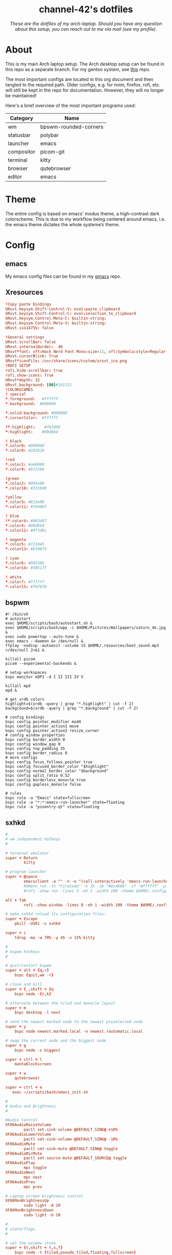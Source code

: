 #+AUTHOR: channel-42
#+STARTUP: overview 
#+OPTIONS: num:nil ^:{}

#+HTML:<div align=center><a href="https://github.com/channel-42/dotfiles"><img alt="cover image" width="100%"  src=".resources/main.png"></a>

* channel-42's dotfiles
[[https://github.com/channel-42/dotfile/tree/master][https://img.shields.io/badge/Branch-Laptop-green.svg]]
[[https://github.com/channel-42/dotfiles/tree/tower_branch][https://img.shields.io/badge/Branch-Tower-purple.svg]]
[[https://img.shields.io/badge/License-MIT-orange.svg]]
[[https://img.shields.io/badge/Distro-Arch-blue.svg]]

/These are the dotfiles of my arch-laptop. Should you have any question about this setup, you can reach out to me via mail (see my profile)./

#+HTML:</div>

* Table of Contents :TOC:noexport:
- [[#channel-42s-dotfiles][channel-42's dotfiles]]
- [[#about][About]]
- [[#theme][Theme]]
- [[#config][Config]]
  - [[#emacs][emacs]]
  - [[#xresources][Xresources]]
  - [[#bspwm][bspwm]]
  - [[#sxhkd][sxhkd]]
  - [[#polybar][polybar]]
  - [[#qutebrowser][qutebrowser]]
  - [[#zsh][zsh]]
  - [[#zathura][zathura]]
  - [[#dunst][dunst]]
  - [[#kitty][kitty]]

* About
This is my main Arch laptop setup. The Arch desktop setup can be found in this repo as a separate branch. For my gentoo system, see [[https://github.com/channel-42/gentoo][this]] repo.

The most important configs are located in this org document and then tangled to the required path. Older configs, e.g. for nvim, firefox, rofi, etc. will still be kept in the repo for documentation. However, they will no longer be maintained!

Here's a brief overview of the most important programs used:

#+HTML:<div align=center>

| Category   | Name                  |
|------------+-----------------------|
| wm         | bpswm-rounded-corners |
| statusbar  | polybar               |
| launcher   | emacs                 |
| compositor | picom-git             |
| terminal   | kitty                 |
| browser    | qutebrowser           |
| editor     | emacs                 |

#+HTML:</div>

* Theme
The entire config is based on emacs' modus theme, a high-contrast dark colorscheme. This is due to my workflow being centered around emacs, i.e. the emacs theme dictates the whole systeme’s theme.

* Config
** emacs
My emacs config files can be found in my [[https://github.com/channel-42/gmacs][gmacs]] repo.
** Xresources
#+begin_src conf :tangle ~/.Xresources
!Copy paste bindings
URxvt.keysym.Shift-Control-V: eval:paste_clipboard
URxvt.keysym.Shift-Control-C: eval:selection_to_clipboard
URxvt.keysym.Control-Meta-C: builtin-string: 
URxvt.keysym.Control-Meta-V: builtin-string: 
URxvt.iso14755: false

!General settings
URxvt.scrollBar: false
URxvt.internalBorder:  40
URxvt*font: xft:Hack Nerd Font Mono:size=11, xft:Symbola:style=Regular:size=14,xft:M+ 1c
URxvt.cursorBlink: True
URxvt*iconFile: /usr/share/icons/custom/urxvt_ico.png
!ROFI SETUP
rofi.hide-scrollbar: true
rofi.show-icons: True
URxvt*depth: 32
URxvt.background: [80]#1d1f21
!COLORSCHMES
! special
*.foreground:   #ffffff
*.background:  #000000

*.solid-background: #000000
*.cursorColor:  #ffffff

!*.highlight:    #fb3d66
*.highlight:    #00d8b4

! black
*.color0: #000000
*.color8: #282828

!red
*.color1: #a60000
*.color9: #972500

!green
*.color2: #005e00
*.color10: #315b00

!yellow
*.color3: #813e00
*.color11: #70480f

! blue
!*.color4: #003497
*.color4: #00d8b4
*.color12: #0f3d8c

! magenta
*.color5: #721045
*.color13: #8f0075

! cyan
*.color6: #00538b
*.color14: #30517f

! white
*.color7: #ffffff
*.color15: #f0f0f0
#+end_src
** bspwm
#+begin_src shell :tangle ~/.config/bspwm/bspwmrc
#! /bin/sh
# autostart
exec $HOME/scripts/bash/autostart.sh &
exec $HOME/scripts/bash/wpp -c $HOME/Pictures/Wallpapers/saturn_4k.jpg &
exec sudo powertop --auto-tune &
exec emacs --daemon &> /dev/null &
ffplay -nodisp -autoexit -volume 15 $HOME/.resources/boot_sound.mp3 >/dev/null 2>&1 &

killall picom 
picom --experimental-backends &

# setup workspaces
bspc monitor eDP1 -d I II III IV V

killall mpd
mpd &

# get xrdb colors
highlight=$(xrdb -query | grep "*.highlight" | cut -f 2)
background=$(xrdb -query | grep "*.background" | cut -f 2)

# config bindings
bspc config pointer_modifier mod4
bspc config pointer_action1 move
bspc config pointer_action2 resize_corner 
# config window properties
bspc config border_width 0
bspc config window_gap 0
bspc config top_padding 35
bspc config border_radius 0
# more configs
bspc config focus_follows_pointer true
bspc config focused_border_color "$highlight"
bspc config normal_border_color "$background"
bspc config split_ratio 0.52
bspc config borderless_monocle true
bspc config gapless_monocle false

# rules
bspc rule -a "Emacs" state=fullscreen
bspc rule -a "*:*:emacs-run-launcher" state=floating
bspc rule -a "pinentry-qt" state=floating
#+end_src

** sxhkd
#+begin_src conf :tangle ~/.config/sxhkd/sxhkdrc
#
# wm independent hotkeys
#

# terminal emulator
super + Return
        kitty	

# program launcher
super + @space
        emacsclient -a "" -n -e "(call-interactively 'emacs-run-launcher)" &> /dev/null
        #dmenu_run -fn "FiraCode" -h 35 -sb "#8c4688" -sf "#ffffff" -p "run:"
	    #rofi -show run -lines 3 -eh 2 -width 100 -theme $HOME/.config/rofi/materia.rasi 

alt + Tab
        rofi -show window -lines 8 -eh 1 -width 100 -theme $HOME/.config/rofi/materia_wd.rasi 

# make sxhkd reload its configuration files:
super + Escape
	pkill -USR1 -x sxhkd

super + i
    tdrop -ma -w 70% -y 45 -x 15% kitty 

#
# bspwm hotkeys
#

# quit/restart bspwm
super + alt + {q,r}
	bspc {quit,wm -r}

# close and kill
super + {_,shift + }q
	bspc node -{c,k}

# alternate between the tiled and monocle layout
super + m
	bspc desktop -l next

# send the newest marked node to the newest preselected node
super + y
	bspc node newest.marked.local -n newest.!automatic.local

# swap the current node and the biggest node
super + g
	bspc node -s biggest

super + ctrl + l
    mantablockscreen

super + w
    qutebrowser 

super + ctrl + e
   exec ~/scripts/bash/emacs_init.sh 

#
# Audio and Brightness
#

#Audio Control
XF86AudioRaiseVolume
        pactl set-sink-volume @DEFAULT_SINK@ +10%
XF86AudioLowerVolume 
        pactl set-sink-volume @DEFAULT_SINK@ -10%
XF86AudioMute
        pactl set-sink-mute @DEFAULT_SINK@ toggle
XF86AudioMicMute
        pactl set-source-mute @DEFAULT_SOURCE@ toggle
XF86AudioPlay
        mpc toggle
XF86AudioNext
        mpc next
XF86AudioPrev
        mpc prev

# Laptop screen brightness control
XF86MonBrightnessUp 
        sudo light -A 10
XF86MonBrightnessDown 
        sudo light -U 10

#
# state/flags
#

# set the window state
super + {t,shift + t,s,f}
	bspc node -t {tiled,pseudo_tiled,floating,fullscreen}

# set the node flags
super + ctrl + {m,x,y,z}
	bspc node -g {marked,locked,sticky,private}

#
# focus/swap
#

# focus the node in the given direction
super + {_,shift + }{h,j,k,l}
	bspc node -{f,s} {west,south,north,east}

super + {_,shift + }{Left,Down,Up,Right}
	bspc node -{f,s} {west,south,north,east}

#rotate windown 90° around parent window
super + v
        bspc node @parent -R 90

# focus the node for the given path jump
super + {p,b,comma,period}
	bspc node -f @{parent,brother,first,second}

# focus the next/previous node in the current desktop
super + {_,shift + }c
	bspc node -f {next,prev}.local

# focus the next/previous desktop in the current monitor
super + bracket{left,right}
	bspc desktop -f {prev,next}.local

# focus the last node/desktop
super + {grave,Tab}
	bspc {node,desktop} -f last

# focus the older or newer node in the focus history
super + {o,i}
	bspc wm -h off; \
	bspc node {older,newer} -f; \
	bspc wm -h on

# focus or send to the given desktop
super + {_,shift + }{1-9,0}
	bspc {desktop -f,node -d} '^{1-9,10}'

#
# preselect
#

# preselect the direction
super + ctrl + {h,j,k,l}
	bspc node -p {west,south,north,east}

# preselect the ratio
super + ctrl + {1-9}
	bspc node -o 0.{1-9}

# cancel the preselection for the focused node
super + ctrl + space
	bspc node -p cancel

# cancel the preselection for the focused desktop
super + ctrl + shift + space
	bspc query -N -d | xargs -I id -n 1 bspc node id -p cancel

#
# move/resize
#

# expand a window by moving one of its side outward
super + alt + {h,j,k,l}
	bspc node -z {left -40 0,bottom 0 40,top 0 -40,right 40 0}

# contract a window by moving one of its side inward
super + alt + shift + {h,j,k,l}
	bspc node -z {right -40 0,top 0 40,bottom 0 -40,left 40 0}

# expand a window by moving one of its side outward
super + alt + {Left,Up,Down,Right}
	bspc node -z {left -40 0,bottom 0 40,top 0 -40,right 40 0}

# contract a window by moving one of its side inward
super + alt + shift + {Left,Up,Down,Right}
	bspc node -z {right -40 0,top 0 40,bottom 0 -40,left 40 0}
# move a floating window
super + ctrl + {Left,Down,Up,Right}
	bspc node -v {-20 0,0 20,0 -20,20 0}
#+end_src

** polybar
#+begin_src conf :tangle ~/.config/polybar/config
[colors]
;background = ${xrdb:color0:#222}
background = ${xrdb:background}
background-alt = ${xrdb:highlight}
;foreground = ${xrdb:color7:#222}
foreground = #dfdfdf
foreground-alt = #555
primary = #ffb52a
secondary = #00538b 
alert = #bd2c40

[bar/wm]
monitor = ${env:MONITOR:eDP1}
width = 100%:-20
height = 35
fixed-center = true
override-redirect = true
wm-restack = bspwm
background = ${colors.background}
foreground = ${colors.foreground}

radius = 0

line-size = 0
line-color = #f00

border-color = #00000000

offset-x = 0%:10
offset-y = 5

padding-left = 5
padding-right = 5

module-margin-left = 2
module-margin-right = 3

font-0 = Noto Sans:pixelsize=14;2
font-1 = unifont:fontformat=truetype:size=8:antialias=false;1
font-2 = FiraCode Nerd Font:pixelsize=14;1
font-3 = FontAwesome5Free:style=Solid:pixelsize=15:antialias=true;3
font-4 = FontAwesome:pixelsize=10

modules-left =  battery separator wlan separator backlight separator xwindow 
modules-center= bspwm
modules-right= pulseaudio separator cpu separator date

cursor-click = pointer
cursor-scroll = ns-resize

[module/xwindow]
type = internal/xwindow
; Available tags:
;   <label> (default)
format = <label>
format-foreground = ${colors.background-alt}
format-padding = 4

; Available tokens:
;   %title%
; Default: %title%
label = %title%
label-maxlen = 20

; Used instead of label when there is no window title
; Available tokens:

[module/cpu]
type = internal/cpu
label = "  "

bar-load-width = 5
bar-load-indicator = |
bar-load-indicator-foreground = #fff
bar-load-indicator-font = 1
bar-load-fill = ─
bar-load-fill-font = 3
bar-load-fill-foreground = ${colors.background-alt}
bar-load-empty = ─
bar-load-empty-font = 3
bar-load-empty-foreground = ${colors.foreground-alt}

format = <label>  <bar-load>
; Seconds to sleep between updates
; Default: 1
interval = 5

[module/pulseaudio]
type = internal/pulseaudio
label-volume = "墳 "
label-muted = " "
label-muted-foreground = #fff 
click-right = pavucontrol
format-volume = "<label-volume>   <bar-volume>"
; Use PA_VOLUME_UI_MAX (~153%) if true, or PA_VOLUME_NORM (100%) if false
; Default: true
use-ui-max = true
enable-scroll = true

bar-volume-width = 5
bar-volume-indicator = |
bar-volume-indicator-foreground = #fff
bar-volume-indicator-font = 0
bar-volume-fill = ─
bar-volume-fill-font = 3
bar-volume-fill-foreground = ${colors.background-alt}
bar-volume-empty = ─
bar-volume-empty-font = 3
bar-volume-empty-foreground = ${colors.foreground-alt}
; Interval for volume increase/decrease (in percent points)
; Default: 5
interval = 5

[module/backlight]
type = internal/backlight
label= "    "
card = intel_backlight
format = "<label>  <bar>"

;bar-width = 10
;bar-indicator = |
;bar-fill = ─
;bar-empty = ─
enable-scroll = true

bar-width = 5
bar-indicator = |
bar-indicator-foreground = #fff
bar-indicator-font = 0
bar-fill = ─
bar-fill-font = 2
bar-fill-foreground = ${colors.background-alt}
bar-empty = ─
bar-empty-font = 2
bar-empty-foreground = ${colors.foreground-alt}


[module/separator]
type = custom/text
content = "|"
content-foreground = ${colors.background-alt}

[module/blocks]
type = custom/text
content = "%{F#D00070}██%{F-}%{F#8C4799}█%{F-}%{F#0032A0}██%{F-}"
content-foreground = ${colors.background-alt}



[module/bspwm]
type = internal/bspwm

label-focused = %name%
label-focused-foreground= ${colors.secondary}
label-focused-underline= ${colors.primary}
label-focused-padding = 3

label-occupied = %name%
label-occupied-padding = 3

label-urgent = %name%!
label-urgent-background = ${colors.alert}
label-urgent-padding = 3

label-empty = %name%
label-empty-foreground = ${colors.foreground-alt}
label-empty-padding = 3

; Separator in between workspaces
label-separator = |
label-separator-foreground= ${colors.background-alt}



[module/mpd]
type = internal/mpd
format-online = "<label-song>          <icon-prev>     <icon-stop>     <toggle>    <icon-next>"

icon-prev = 
icon-stop = 
icon-play = 
icon-pause = 
icon-next = 

label-song-maxlen = 50
label-song-ellipsis = true

[module/wlan]
type = internal/network
interface = wlp59s0
interval = 3.0

format-connected = <label-connected>
label-connected = "  "    
; %upspeed:9%"

format-disconnected = "no internet"

[module/date]
type = internal/date
interval = 5

date = "%{F#00538b}%a%{F-}"
date-alt = "%{F#00538b}%d.%m.%Y%{F-}"

time = %H:%M
time-alt = 

label = %date%  %time%


[module/battery]
type = internal/battery
battery = BAT0
adapter = ADP1
full-at = 98

format-charging = <animation-charging>  
format-discharging = <ramp-capacity>   
label-full = ﴞ

ramp-capacity-0 = "  "
ramp-capacity-0-foreground = #fb3d66
ramp-capacity-1 = "  "
ramp-capacity-2 = "  "
ramp-capacity-3 = "  "
ramp-capacity-4 = "  "
ramp-capacity-foreground = ${colors.foreground}

animation-charging-0 = "  "
animation-charging-1 = "  "
animation-charging-2 = "  "
animation-charging-foreground = #bf946b
animation-charging-framerate = 750


[settings]
screenchange-reload = true
;compositing-background = xor
;compositing-background = screen
;compositing-foreground = source
;compositing-border = over
;pseudo-transparency = false

[global/wm]
margin-top = 0 
margin-bottom = 0 

; vim:ft=dosini
#+end_src

** qutebrowser
#+begin_src python :tangle ~/.config/qutebrowser/config.py
# CHANNEL-42's QUTEBROWSER CONFIGS
# Documentation:
#   qute://help/configuring.html
#   qute://help/settings.html

# remove lsp warnings and errors {{{
from qutebrowser.api import interceptor
from qutebrowser.config.configfiles import ConfigAPI
from qutebrowser.config.config import ConfigContainer
config: ConfigAPI = config
c: ConfigContainer = c
# }}}

# ==== colorscheme ====== {{{

c.content.user_stylesheets = ['~/.config/qutebrowser/css/'
                              'modus-all-sites.css']

base00 = "#000000"
base08 = "#282828"
base01 = "#a60000"
base09 = "#972500"
base02 = "#005e00"
base0A = "#315b00"
base03 = "#813e00"
base0B = "#70480f"
base04 = "#003497"
base0C = "#0f3d8c"
base05 = "#721045"
base0D = "#8f0075"
base06 = "#00538b"
base0E = "#30517f"
base07 = "#ffffff"
base0F = "#f0f0f0"

highlight = "#00d8b4"
bgalt = "#282828"

# Text color of the completion widget. May be a single color to use for
# all columns or a list of three colors, one for each column.
c.colors.completion.fg = base06

# Background color of the completion widget for odd rows.
c.colors.completion.odd.bg = base00

# Background color of the completion widget for even rows.
c.colors.completion.even.bg = base00

# Foreground color of completion widget category headers.
c.colors.completion.category.fg = highlight

# Background color of the completion widget category headers.
c.colors.completion.category.bg = bgalt 

# Top border color of the completion widget category headers.
c.colors.completion.category.border.top = base00

# Bottom border color of the completion widget category headers.
c.colors.completion.category.border.bottom = base00

# Foreground color of the selected completion item.
c.colors.completion.item.selected.fg = highlight

# Background color of the selected completion item.
c.colors.completion.item.selected.bg = bgalt

# Top border color of the selected completion item.
c.colors.completion.item.selected.border.top = bgalt 

# Bottom border color of the selected completion item.
c.colors.completion.item.selected.border.bottom = bgalt

# Foreground color of the matched text in the selected completion item.
c.colors.completion.item.selected.match.fg = base02

# Foreground color of the matched text in the completion.
c.colors.completion.match.fg = base02

# Color of the scrollbar handle in the completion view.
c.colors.completion.scrollbar.fg = base05

# Color of the scrollbar in the completion view.
c.colors.completion.scrollbar.bg = base00

# Background color of disabled items in the context menu.
c.colors.contextmenu.disabled.bg = base01

# Foreground color of disabled items in the context menu.
c.colors.contextmenu.disabled.fg = base04

# Background color of the context menu. If set to null, the Qt default is used.
c.colors.contextmenu.menu.bg = base00

# Foreground color of the context menu. If set to null, the Qt default is used.
c.colors.contextmenu.menu.fg = base05

# Background color of the
# context menu’s selected item.
c.colors.contextmenu.selected.bg = base01

# Foreground color of the context menu’s selected item.
c.colors.contextmenu.selected.fg = base05

# Background color for the download bar.
c.colors.downloads.bar.bg = base00

# Color gradient start for download text.
c.colors.downloads.start.fg = base00

# Color gradient start for download backgrounds.
c.colors.downloads.start.bg = base0D

# Color gradient end for download text.
c.colors.downloads.stop.fg = base00

# Color gradient stop for download backgrounds.
c.colors.downloads.stop.bg = base0C

# Foreground color for downloads with errors.
c.colors.downloads.error.fg = base08

# Font color for hints.
c.colors.hints.fg = base00

# Background color for hints. Note that you can use a `rgba(...)` value
# for transparency.
c.colors.hints.bg = base0A

# Font color for the matched part of hints.
c.colors.hints.match.fg = base02

# Text color for the keyhint widget.
c.colors.keyhint.fg = base05

# Highlight color for keys to complete the current keychain.
c.colors.keyhint.suffix.fg = base05

# Background color of the keyhint widget.
c.colors.keyhint.bg = base00

# Foreground color of an error message.
c.colors.messages.error.fg = base00

# Background color of an error message.
c.colors.messages.error.bg = base08

# Border color of an error message.
c.colors.messages.error.border = base08

# Foreground color of a warning message.
c.colors.messages.warning.fg = base00

# Background color of a warning message.
c.colors.messages.warning.bg = base0E

# Border color of a warning message.
c.colors.messages.warning.border = base0E

# Foreground color of an info message.
c.colors.messages.info.fg = base05

# Background color of an info message.
c.colors.messages.info.bg = base00

# Border color of an info message.
c.colors.messages.info.border = base00

# Foreground color for prompts.
c.colors.prompts.fg = base05

# Border used around UI elements in prompts.
c.colors.prompts.border = base00

# Background color for prompts.
c.colors.prompts.bg = base00

# Background color for the selected item in filename prompts.
c.colors.prompts.selected.bg = base01

# Foreground color of the statusbar.
c.colors.statusbar.normal.fg = base0A

# Background color of the statusbar.
c.colors.statusbar.normal.bg = base00

# Foreground color of the statusbar in insert mode.
c.colors.statusbar.insert.fg = base0C

# Background color of the statusbar in insert mode.
c.colors.statusbar.insert.bg = bgalt

# Foreground color of the statusbar in passthrough mode.
c.colors.statusbar.passthrough.fg = base0A

# Background color of the statusbar in passthrough mode.
c.colors.statusbar.passthrough.bg = base00

# Foreground color of the statusbar in private browsing mode.
c.colors.statusbar.private.fg = base0E

# Background color of the statusbar in private browsing mode.
c.colors.statusbar.private.bg = base00

# Foreground color of the statusbar in command mode.
c.colors.statusbar.command.fg = highlight

# Background color of the statusbar in command mode.
c.colors.statusbar.command.bg = base00

# Foreground color of the statusbar in private browsing + command mode.
c.colors.statusbar.command.private.fg = base0E

# Background color of the statusbar in private browsing + command mode.
c.colors.statusbar.command.private.bg = bgalt 

# Foreground color of the statusbar in caret mode.
c.colors.statusbar.caret.fg = base0D

# Background color of the statusbar in caret mode.
c.colors.statusbar.caret.bg = base00

# Foreground color of the statusbar in caret mode with a selection.
c.colors.statusbar.caret.selection.fg = base0D

# Background color of the statusbar in caret mode with a selection.
c.colors.statusbar.caret.selection.bg = base00

# Background color of the progress bar.
c.colors.statusbar.progress.bg = base0D

# Default foreground color of the URL in the statusbar.
c.colors.statusbar.url.fg = highlight

# Foreground color of the URL in the statusbar on error.
c.colors.statusbar.url.error.fg = base08

# Foreground color of the URL in the statusbar for hovered links.
c.colors.statusbar.url.hover.fg = base02

# Foreground color of the URL in the statusbar on successful load
# (http).
c.colors.statusbar.url.success.http.fg = highlight

# Foreground color of the URL in the statusbar on successful load
# (https).
c.colors.statusbar.url.success.https.fg = highlight

# Foreground color of the URL in the statusbar when there's a warning.
c.colors.statusbar.url.warn.fg = base0E

# Background color of the tab bar.
c.colors.tabs.bar.bg = base00

# Color gradient start for the tab indicator.
c.colors.tabs.indicator.start = base01

# Color gradient end for the tab indicator.
c.colors.tabs.indicator.stop = base09

# Color for the tab indicator on errors.
c.colors.tabs.indicator.error = base03

# Foreground color of unselected odd tabs.
c.colors.tabs.odd.fg = base05

# Background color of unselected odd tabs.
c.colors.tabs.odd.bg = base00

# Foreground color of unselected even tabs.
c.colors.tabs.even.fg = base05

# Background color of unselected even tabs.
c.colors.tabs.even.bg = base00

# Background color of pinned unselected even tabs.
c.colors.tabs.pinned.even.bg = base0B

# Foreground color of pinned unselected even tabs.
c.colors.tabs.pinned.even.fg = base00

# Background color of pinned unselected odd tabs.
c.colors.tabs.pinned.odd.bg = base0B

# Foreground color of pinned unselected odd tabs.
c.colors.tabs.pinned.odd.fg = base00

# Background color of pinned selected even tabs.
c.colors.tabs.pinned.selected.even.bg = base02

# Foreground color of pinned selected even tabs.
c.colors.tabs.pinned.selected.even.fg = base00

# Background color of pinned selected odd tabs.
c.colors.tabs.pinned.selected.odd.bg = base02

# Foreground color of pinned selected odd tabs.
c.colors.tabs.pinned.selected.odd.fg = base00

# Foreground color of selected odd tabs.
c.colors.tabs.selected.odd.fg = base00

# Background color of selected odd tabs.
c.colors.tabs.selected.odd.bg = highlight 

# Foreground color of selected even tabs.
c.colors.tabs.selected.even.fg = base00

# Background color of selected even tabs.
c.colors.tabs.selected.even.bg = highlight 

# Background color for webpages if unset (or empty to use the theme's
# color).
c.colors.webpage.bg = base00
# }}}

# ==== general ====== {{{
config.load_autoconfig(False)
c.downloads.location.directory = '~/Downloads'
c.url.searchengines = {'DEFAULT': 'https://www.google.com/search?q={}',
                       'am': 'https://www.amazon.com/s?k={}',
                       'gw': 'https://wiki.gentoo.org/?search={}',
                       'aw': 'https://wiki.archlinux.org/?search={}',
                       'goog': 'https://www.google.com/search?q={}',
                       're': 'https://www.reddit.com/r/{}',
                       'wiki': 'https://en.wikipedia.org/wiki/{}',
                       'yt': 'https://www.youtube.com/results?search_query={}',
                       'odd': 'https://odysee.com/$/search?q={}'}

c.scrolling.smooth = True
c.tabs.padding = {'bottom': 5, 'left': 5, 'right': 5, 'top': 5}
c.url.start_pages = ["~/.config/startpage/index.html"]
c.url.default_page = "~/.config/startpage/index.html"

# }}}

# ==== yt add-blocking ====== {{{
# taken from Gavin Freeborn
# https://odysee.com/@GavinFreeborn:d/why-i-use-qutebrowser-and-how-i:3


def ytfilter(info: interceptor.Request):
    url = info.request_url
    if(url.host() == "www.youtube.com"
       and url.path() == "/get_video_info"
       and "&adformat" in url.query()
       ):
        info.block()


interceptor.register(ytfilter)
# }}}

# ==== fonts ====== {{{
c.fonts.default_family = '"FiraCode Nerd Font"'
c.fonts.default_size = '13pt'
c.fonts.completion.entry = '13pt "FiraCode Nerd Font"'
c.fonts.debug_console = '13pt "FiraCode Nerd Font"'
c.fonts.prompts = 'default_size sans-serif'
c.fonts.statusbar = '13pt "FiraCode Nerd Font"'
# }}}

# ==== bindings ====== {{{
config.bind(
    ',md', 'config-cycle content.user_stylesheets '
    '~/.config/qutebrowser/css/modus-all-sites.css ""')
config.bind(
    ',ap', 'config-cycle content.user_stylesheets '
    '~/.config/qutebrowser/css/apprentice-all-sites.css ""')
config.bind(
    ',sl', 'config-cycle content.user_stylesheets '
    '~/.config/qutebrowser/css/solarized-light-all-sites.css ""')
config.bind(
    ',sd', 'config-cycle content.user_stylesheets '
    '~/.config/qutebrowser/css/solarized-dark-all-sites.css ""')
config.bind('xb', 'config-cycle statusbar.show never always')
config.bind('xt', 'config-cycle tabs.show never always ')
config.bind('xx', 'config-cycle statusbar.show never always;; config-cycle tabs.show never always ')
config.bind('j', 'run-with-count 3 scroll down')
config.bind('k', 'run-with-count 3 scroll up')
# }}}

# ==== useragent, js, images ====== {{{

# Type: String
# Valid values:
#   - all
#   - no-3rdparty
#   - no-unknown-3rdparty
#   - never

config.set('content.cookies.accept', 'no-3rdparty', 'chrome-devtools://*')
config.set('content.cookies.accept', 'no-3rdparty', 'devtools://*')

# Type: FormatString
config.set('content.headers.user_agent',
           'Mozilla/5.0 ({os_info}) AppleWebKit/{webkit_version} (KHTML, like Gecko) {upstream_browser_key}/{upstream_browser_version} Safari/{webkit_version}', 'https://web.whatsapp.com/')
config.set('content.headers.user_agent',
           'Mozilla/5.0 ({os_info}) AppleWebKit/{webkit_version} (KHTML, like Gecko) {upstream_browser_key}/{upstream_browser_version} Safari/{webkit_version} Edg/{upstream_browser_version}', 'https://accounts.google.com/*')
config.set('content.headers.user_agent',
           'Mozilla/5.0 ({os_info}) AppleWebKit/537.36 (KHTML, like Gecko) Chrome/99 Safari/537.36', 'https://*.slack.com/*')

# Load images automatically in web pages.
# Type: Bool
config.set('content.images', True, 'chrome-devtools://*')

# Load images automatically in web pages.
# Type: Bool
config.set('content.images', True, 'devtools://*')

# Enable JavaScript.
# Type: Bool
config.set('content.javascript.enabled', True, 'chrome-devtools://*')

# Enable JavaScript.
# Type: Bool
config.set('content.javascript.enabled', True, 'devtools://*')

# Enable JavaScript.
# Type: Bool
config.set('content.javascript.enabled', True, 'chrome://*/*')

# Enable JavaScript.
# Type: Bool
config.set('content.javascript.enabled', True, 'qute://*/*')
# }}}

# vim:fileencoding=utf-8:ft=python:foldmethod=marker
#+end_src

** zsh
#+begin_src shell :tangle ~/.config/zsh/exports
# xdg stuff
export XDG_CONFIG_HOME=$HOME/.config/
export XDG_CACHE_HOME=$HOME/.cache/
export XDG_DATA_HOME=$HOME/.local/share

# clean up home dir
export GOPATH=$XDG_DATA_HOME/go
export CUDA_PATH=/opt/cuda
export NPM_CONFIG_USERCONFIG=$XDG_CONFIG_HOME/npm/npmrc
export GRIPHOME=$XDG_CONFIG_HOME/grip
export CARGO_HOME=$XDG_DATA_HOME/cargo
#export XAUTHORITY=$XDG_RUNTIME_DIR/Xauthority
export GTK2_RC_FILES=$XDG_CONFIG_HOME/gtk-2.0/gtkrc

# other
export PATH="$HOME/.local/bin:$PATH"
export EDITOR="nvim" 
export MANPAGER="nvim +Man!"

# vim: ft=sh
#+end_src

#+begin_src shell  :tangle ~/.config/zsh/.zshrc
#load oh-my-zsh
export ZSH=/usr/share/oh-my-zsh
source $HOME/.config/zsh/exports
autoload -U colors && colors
#is overwritten by oh-my-zsh
PROMPT="%B%n@%M [ %~ ] 
> "
#"%B%{%{$fg[yellow]%}%n%{$fg[green]%}@%{$fg[blue]%}%M %{$fg[red]%} [ %{$fg[magenta]%}%~ %{$fg[red]%}]%{$reset_color%}%b% 
#> "
ZSH_THEME="candy_mod"

# History in cache directory:
HISTSIZE=10000
SAVEHIST=10000
HISTFILE=~/.cache/zsh/history

#PLUGINS
plugins=(git zsh-autosuggestions)
ZSH_AUTOSUGGEST_HIGHLIGHT_STYLE="fg=14"
alias wpp="$HOME/scripts/bash/wpp"

# Basic auto/tab complete:
autoload -U compinit
zstyle ':completion:*' menu select
zmodload zsh/complist
compinit
_comp_options+=(globdots)		# Include hidden files.

# Use vim keys in tab complete menu:
bindkey -M menuselect 'h' vi-backward-char
bindkey -M menuselect 'k' vi-up-line-or-history
bindkey -M menuselect 'l' vi-forward-char
bindkey -M menuselect 'j' vi-down-line-or-history
bindkey -v '^?' backward-delete-char

#aliases
alias icat='kitty icat'
alias vim='nvim'
alias dgit='/usr/bin/git --git-dir=$HOME/dotfiles/ --work-tree=$HOME' 
alias ugit='/usr/bin/git --git-dir=$HOME/Documents/.uni --work-tree=$HOME/Documents' 
alias down='systemctl suspend'
alias vpn='sudo openvpn /etc/openvpn/client/client.ovpn'
alias btt='cat /sys/class/power_supply/BAT0/capacity'
alias banner='$HOME/scripts/bash/palette.sh'
alias gtp='gotop -c vice'
alias rpush='rsync -urvhP $HOME/Documents/share pi@rpi.local:/home/pi/'
alias rpull='rsync -urvhP pi@rpi.local:/home/pi/share $HOME/Documents/'

source $ZSH/oh-my-zsh.sh
source /usr/share/zsh/plugins/zsh-syntax-highlighting/zsh-syntax-highlighting.zsh 2>/dev/null
alias l='exa -s type'
alias la='exa -las type'
#+end_src

** zathura
#+begin_src conf :tangle ~/.config/zathura/zathurarc
set selection-clipboard clipboard

set default-bg                  "#000000"
set default-fg                  "#f0f0f0"

set statusbar-fg                "#f0f0f0"
set statusbar-bg                "#282828"

set inputbar-bg                 "#000000"
set inputbar-fg                 "#fdf6e3"

set notification-bg             "#000000"
set notification-fg             "#fdf6e3"

set notification-error-bg       "#000000"
set notification-error-fg       "#dc322f"

set notification-warning-bg     "#000000"
set notification-warning-fg     "#dc322f"

set highlight-color             "#e4cd7b"
set highlight-active-color      "#268bd2"

set completion-bg               "#000000"
set completion-fg               "#0f3d8c"

set completion-highlight-fg     "#00d8b4"
set completion-highlight-bg     "#000000"

set recolor-lightcolor          "#000000"
set recolor-darkcolor           "#f0f0f0"

set recolor                     "true"
set recolor-keephue             "false"

# vim: ft=rc
#+end_src

** dunst
#+begin_src conf :tangle ~/.config/dunst/dunstrc
n pixels.  If the width is omitted but the height is given
    # ("-geometry x2"), the message window expands over the whole screen
    # (dmenu-like).  If width is 0, the window expands to the longest
    # message displayed.  A positive x is measured from the left, a
    # negative from the right side of the screen.  Y is measured from
    # the top and down respectively.
    # The width can be negative.  In this case the actual width is the
    # screen width minus the width defined in within the geometry option.
    geometry = "x5"

    # Show how many messages are currently hidden (because of geometry).
    indicate_hidden = yes

    # Shrink window if it's smaller than the width.  Will be ignored if
    # width is 0.
    shrink = no

    # The transparency of the window.  Range: [0; 100].
    # This option will only work if a compositing window manager is
    # present (e.g. xcompmgr, compiz, etc.).
    transparency = 0

    # The height of the entire notification.  If the height is smaller
    # than the font height and padding combined, it will be raised
    # to the font height and padding.
    notification_height = 0

    # Draw a line of "separator_height" pixel height between two
    # notifications.
    # Set to 0 to disable.
    separator_height = 2

    # Padding between text and separator.
    padding = 8

    # Horizontal padding.
    horizontal_padding = 8

    # Defines width in pixels of frame around the notification window.
    # Set to 0 to disable.
    frame_width = 0

    # Defines color of the frame around the notification window.
    frame_color = "#fb3d66"

    # Define a color for the separator.
    # possible values are:
    #  * auto: dunst tries to find a color fitting to the background;
    #  * foreground: use the same color as the foreground;
    #  * frame: use the same color as the frame;
    #  * anything else will be interpreted as a X color.
    separator_color = frame

    # Sort messages by urgency.
    sort = yes

    # Don't remove messages, if the user is idle (no mouse or keyboard input)
    # for longer than idle_threshold seconds.
    # Set to 0 to disable.
    # A client can set the 'transient' hint to bypass this. See the rules
    # section for how to disable this if necessary
    idle_threshold = 120

    ### Text ###

    font = Monospace 10

    # The spacing between lines.  If the height is smaller than the
    # font height, it will get raised to the font height.
    line_height = 0

    # Possible values are:
    # full: Allow a small subset of html markup in notifications:
    #        <b>bold</b>
    #        <i>italic</i>
    #        <s>strikethrough</s>
    #        <u>underline</u>
    #
    #        For a complete reference see
    #        <https://developer.gnome.org/pango/stable/pango-Markup.html>.
    #
    # strip: This setting is provided for compatibility with some broken
    #        clients that send markup even though it's not enabled on the
    #        server. Dunst will try to strip the markup but the parsing is
    #        simplistic so using this option outside of matching rules for
    #        specific applications *IS GREATLY DISCOURAGED*.
    #
    # no:    Disable markup parsing, incoming notifications will be treated as
    #        plain text. Dunst will not advertise that it has the body-markup
    #        capability if this is set as a global setting.
    #
    # It's important to note that markup inside the format option will be parsed
    # regardless of what this is set to.
    markup = full

    # The format of the message.  Possible variables are:
    #   %a  appname
    #   %s  summary
    #   %b  body
    #   %i  iconname (including its path)
    #   %I  iconname (without its path)
    #   %p  progress value if set ([  0%] to [100%]) or nothing
    #   %n  progress value if set without any extra characters
    #   %%  Literal %
    # Markup is allowed
    format = "<b>%s</b>\n%b"

    # Alignment of message text.
    # Possible values are "left", "center" and "right".
    alignment = center 

    # Vertical alignment of message text and icon.
    # Possible values are "top", "center" and "bottom".
    vertical_alignment = center

    # Show age of message if message is older than show_age_threshold
    # seconds.
    # Set to -1 to disable.
    show_age_threshold = 60

    # Split notifications into multiple lines if they don't fit into
    # geometry.
    word_wrap = yes

    # When word_wrap is set to no, specify where to make an ellipsis in long lines.
    # Possible values are "start", "middle" and "end".
    ellipsize = middle

    # Ignore newlines '\n' in notifications.
    ignore_newline = no

    # Stack together notifications with the same content
    stack_duplicates = true

    # Hide the count of stacked notifications with the same content
    hide_duplicate_count = false

    # Display indicators for URLs (U) and actions (A).
    show_indicators = yes

    ### Icons ###

    # Align icons left/right/off
    icon_position = left

    # Scale small icons up to this size, set to 0 to disable. Helpful
    # for e.g. small files or high-dpi screens. In case of conflict,
    # max_icon_size takes precedence over this.
    min_icon_size = 0

    # Scale larger icons down to this size, set to 0 to disable
    max_icon_size = 32

    # Paths to default icons.
    icon_path = /usr/share/icons/gnome/16x16/status/:/usr/share/icons/gnome/16x16/devices/

    ### History ###

    # Should a notification popped up from history be sticky or timeout
    # as if it would normally do.
    sticky_history = yes

    # Maximum amount of notifications kept in history
    history_length = 20

    ### Misc/Advanced ###

    # dmenu path.
    dmenu = /usr/bin/dmenu -p dunst:

    # Browser for opening urls in context menu.
    browser = /usr/bin/firefox -new-tab

    # Always run rule-defined scripts, even if the notification is suppressed
    always_run_script = true

    # Define the title of the windows spawned by dunst
    title = Dunst

    # Define the class of the windows spawned by dunst
    class = Dunst

    # Print a notification on startup.
    # This is mainly for error detection, since dbus (re-)starts dunst
    # automatically after a crash.
    startup_notification = false

    # Manage dunst's desire for talking
    # Can be one of the following values:
    #  crit: Critical features. Dunst aborts
    #  warn: Only non-fatal warnings
    #  mesg: Important Messages
    #  info: all unimportant stuff
    # debug: all less than unimportant stuff
    verbosity = mesg

    # Define the corner radius of the notification window
    # in pixel size. If the radius is 0, you have no rounded
    # corners.
    # The radius will be automatically lowered if it exceeds half of the
    # notification height to avoid clipping text and/or icons.
    corner_radius = 20

    # Ignore the dbus closeNotification message.
    # Useful to enforce the timeout set by dunst configuration. Without this
    # parameter, an application may close the notification sent before the 
    # user defined timeout.
    ignore_dbusclose = false

    ### Legacy

    # Use the Xinerama extension instead of RandR for multi-monitor support.
    # This setting is provided for compatibility with older nVidia drivers that
    # do not support RandR and using it on systems that support RandR is highly
    # discouraged.
    #
    # By enabling this setting dunst will not be able to detect when a monitor
    # is connected or disconnected which might break follow mode if the screen
    # layout changes.
    force_xinerama = false

    ### mouse

    # Defines list of actions for each mouse event
    # Possible values are:
    # * none: Don't do anything.
    # * do_action: If the notification has exactly one action, or one is marked as default,
    #              invoke it. If there are multiple and no default, open the context menu.
    # * close_current: Close current notification.
    # * close_all: Close all notifications.
    # These values can be strung together for each mouse event, and
    # will be executed in sequence.
    mouse_left_click = close_current
    mouse_middle_click = do_action, close_current
    mouse_right_click = close_all

# Experimental features that may or may not work correctly. Do not expect them
# to have a consistent behaviour across releases.
[experimental]
    # Calculate the dpi to use on a per-monitor basis.
    # If this setting is enabled the Xft.dpi value will be ignored and instead
    # dunst will attempt to calculate an appropriate dpi value for each monitor
    # using the resolution and physical size. This might be useful in setups
    # where there are multiple screens with very different dpi values.
    per_monitor_dpi = false

[shortcuts]

    # Shortcuts are specified as [modifier+][modifier+]...key
    # Available modifiers are "ctrl", "mod1" (the alt-key), "mod2",
    # "mod3" and "mod4" (windows-key).
    # Xev might be helpful to find names for keys.

    # Close notification.
    close = ctrl+space

    # Close all notifications.
    close_all = ctrl+shift+space

    # Redisplay last message(s).
    # On the US keyboard layout "grave" is normally above TAB and left
    # of "1". Make sure this key actually exists on your keyboard layout,
    # e.g. check output of 'xmodmap -pke'
    history = ctrl+grave

    # Context menu.
    context = ctrl+shift+period

[urgency_low]
    # IMPORTANT: colors have to be defined in quotation marks.
    # Otherwise the "#" and following would be interpreted as a comment.
    background = "#222222"
    foreground = "#888888"
    timeout = 10
    # Icon for notifications with low urgency, uncomment to enable
    #icon = /path/to/icon

[urgency_normal]
    background = "#282828"
    foreground = "#ffffff"
    timeout = 10
    # Icon for notifications with normal urgency, uncomment to enable
    #icon = /path/to/icon

[urgency_critical]
    background = "#900000"
    foreground = "#ffffff"
    frame_color = "#ff0000"
    timeout = 0
    # Icon for notifications with critical urgency, uncomment to enable
    #icon = /path/to/icon

# Every section that isn't one of the above is interpreted as a rules to
# override settings for certain messages.
#
# Messages can be matched by
#    appname (discouraged, see desktop_entry)
#    body
#    category
#    desktop_entry
#    icon
#    match_transient
#    msg_urgency
#    stack_tag
#    summary
#
# and you can override the
#    background
#    foreground
#    format
#    frame_color
#    fullscreen
#    new_icon
#    set_stack_tag
#    set_transient
#    timeout
#    urgency
#
# Shell-like globbing will get expanded.
#
# Instead of the appname filter, it's recommended to use the desktop_entry filter.
# GLib based applications export their desktop-entry name. In comparison to the appname,
# the desktop-entry won't get localized.
#
# SCRIPTING
# You can specify a script that gets run when the rule matches by
# setting the "script" option.
# The script will be called as follows:
#   script appname summary body icon urgency
# where urgency can be "LOW", "NORMAL" or "CRITICAL".
#
# NOTE: if you don't want a notification to be displayed, set the format
# to "".
# NOTE: It might be helpful to run dunst -print in a terminal in order
# to find fitting options for rules.

# Disable the transient hint so that idle_threshold cannot be bypassed from the
# client
#[transient_disable]
#    match_transient = yes
#    set_transient = no
#
# Make the handling of transient notifications more strict by making them not
# be placed in history.
#[transient_history_ignore]
#    match_transient = yes
#    history_ignore = yes

# fullscreen values
# show: show the notifications, regardless if there is a fullscreen window opened
# delay: displays the new notification, if there is no fullscreen window active
#        If the notification is already drawn, it won't get undrawn.
# pushback: same as delay, but when switching into fullscreen, the notification will get
#           withdrawn from screen again and will get delayed like a new notification
#[fullscreen_delay_everything]
#    fullscreen = delay
#[fullscreen_show_critical]
#    msg_urgency = critical
#    fullscreen = show

#[espeak]
#    summary = "*"
#    script = dunst_espeak.sh

#[script-test]
#    summary = "*script*"
#    script = dunst_test.sh

#[ignore]
#    # This notification will not be displayed
#    summary = "foobar"
#    format = ""

#[history-ignore]
#    # This notification will not be saved in history
#    summary = "foobar"
#    history_ignore = yes

#[skip-display]
#    # This notification will not be displayed, but will be included in the history
#    summary = "foobar"
#    skip_display = yes

#[signed_on]
#    appname = Pidgin
#    summary = "*signed on*"
#    urgency = low
#
#[signed_off]
#    appname = Pidgin
#    summary = *signed off*
#    urgency = low
#
#[says]
#    appname = Pidgin
#    summary = *says*
#    urgency = critical
#
#[twitter]
#    appname = Pidgin
#    summary = *twitter.com*
#    urgency = normal
#
#[stack-volumes]
#    appname = "some_volume_notifiers"
#    set_stack_tag = "volume"
#
# vim: ft=cfg
#+end_src

** kitty
#+begin_src conf :tangle ~/.config/kitty/kitty.conf
# vim:fileencoding=utf-8:ft=conf:foldmethod=marker

#: Fonts {{{

#: kitty has very powerful font management. You can configure
#: individual font faces and even specify special fonts for particular
#: characters.

font_family      FiraCode Nerd Font
bold_font        auto
italic_font      auto
bold_italic_font auto

#: You can specify different fonts for the bold/italic/bold-italic
#: variants. To get a full list of supported fonts use the `kitty
#: list-fonts` command. By default they are derived automatically, by
#: the OSes font system. Setting them manually is useful for font
#: families that have many weight variants like Book, Medium, Thick,
#: etc. For example::
#:     font_family      Operator Mono Book
#:     bold_font        Operator Mono Medium
#:     italic_font      Operator Mono Book Italic
#:     bold_italic_font Operator Mono Medium Italic

font_size 13.0

#: Font size (in pts)

force_ltr no

#: kitty does not support BIDI (bidirectional text), however, for RTL
#: scripts, words are automatically displayed in RTL. That is to say,
#: in an RTL script, the words "HELLO WORLD" display in kitty as
#: "WORLD HELLO", and if you try to select a substring of an RTL-
#: shaped string, you will get the character that would be there had
#: the the string been LTR. For example, assuming the Hebrew word
#: ירושלים, selecting the character that on the screen appears to be ם
#: actually writes into the selection buffer the character י.

#: kitty's default behavior is useful in conjunction with a filter to
#: reverse the word order, however, if you wish to manipulate RTL
#: glyphs, it can be very challenging to work with, so this option is
#: provided to turn it off. Furthermore, this option can be used with
#: the command line program GNU FriBidi
#: <https://github.com/fribidi/fribidi#executable> to get BIDI
#: support, because it will force kitty to always treat the text as
#: LTR, which FriBidi expects for terminals.

adjust_line_height  0
adjust_column_width 0

#: Change the size of each character cell kitty renders. You can use
#: either numbers, which are interpreted as pixels or percentages
#: (number followed by %), which are interpreted as percentages of the
#: unmodified values. You can use negative pixels or percentages less
#: than 100% to reduce sizes (but this might cause rendering
#: artifacts).

# symbol_map U+E0A0-U+E0A3,U+E0C0-U+E0C7 PowerlineSymbols

#: Map the specified unicode codepoints to a particular font. Useful
#: if you need special rendering for some symbols, such as for
#: Powerline. Avoids the need for patched fonts. Each unicode code
#: point is specified in the form U+<code point in hexadecimal>. You
#: can specify multiple code points, separated by commas and ranges
#: separated by hyphens. symbol_map itself can be specified multiple
#: times. Syntax is::

#:     symbol_map codepoints Font Family Name

disable_ligatures never

#: Choose how you want to handle multi-character ligatures. The
#: default is to always render them.  You can tell kitty to not render
#: them when the cursor is over them by using cursor to make editing
#: easier, or have kitty never render them at all by using always, if
#: you don't like them. The ligature strategy can be set per-window
#: either using the kitty remote control facility or by defining
#: shortcuts for it in kitty.conf, for example::

#:     map alt+1 disable_ligatures_in active always
#:     map alt+2 disable_ligatures_in all never
#:     map alt+3 disable_ligatures_in tab cursor

#: Note that this refers to programming ligatures, typically
#: implemented using the calt OpenType feature. For disabling general
#: ligatures, use the font_features setting.

font_features none

#: Choose exactly which OpenType features to enable or disable. This
#: is useful as some fonts might have features worthwhile in a
#: terminal. For example, Fira Code Retina includes a discretionary
#: feature, zero, which in that font changes the appearance of the
#: zero (0), to make it more easily distinguishable from Ø. Fira Code
#: Retina also includes other discretionary features known as
#: Stylistic Sets which have the tags ss01 through ss20.

#: Note that this code is indexed by PostScript name, and not the font
#: family. This allows you to define very precise feature settings;
#: e.g. you can disable a feature in the italic font but not in the
#: regular font.

#: On Linux, these are read from the FontConfig database first and
#: then this, setting is applied, so they can be configured in a
#: single, central place.

#: To get the PostScript name for a font, use kitty + list-fonts
#: --psnames:

#: .. code-block:: sh

#:     $ kitty + list-fonts --psnames | grep Fira
#:     Fira Code
#:     Fira Code Bold (FiraCode-Bold)
#:     Fira Code Light (FiraCode-Light)
#:     Fira Code Medium (FiraCode-Medium)
#:     Fira Code Regular (FiraCode-Regular)
#:     Fira Code Retina (FiraCode-Retina)

#: The part in brackets is the PostScript name.

#: Enable alternate zero and oldstyle numerals::

#:     font_features FiraCode-Retina +zero +onum

#: Enable only alternate zero::

#:     font_features FiraCode-Retina +zero

#: Disable the normal ligatures, but keep the calt feature which (in
#: this font) breaks up monotony::

#:     font_features TT2020StyleB-Regular -liga +calt

#: In conjunction with force_ltr, you may want to disable Arabic
#: shaping entirely, and only look at their isolated forms if they
#: show up in a document. You can do this with e.g.::

#:     font_features UnifontMedium +isol -medi -fina -init

box_drawing_scale 0.001, 1, 1.5, 2

#: Change the sizes of the lines used for the box drawing unicode
#: characters These values are in pts. They will be scaled by the
#: monitor DPI to arrive at a pixel value. There must be four values
#: corresponding to thin, normal, thick, and very thick lines.

#: }}}

#: Cursor customization {{{

cursor #bf946b

#: Default cursor color

#cursor_text_color #111111
cursor_text_color #323b3e

#: Choose the color of text under the cursor. If you want it rendered
#: with the background color of the cell underneath instead, use the
#: special keyword: background

cursor_shape block

#: The cursor shape can be one of (block, beam, underline)

cursor_beam_thickness 1.5

#: Defines the thickness of the beam cursor (in pts)

cursor_underline_thickness 2.0

#: Defines the thickness of the underline cursor (in pts)

cursor_blink_interval -1

#: The interval (in seconds) at which to blink the cursor. Set to zero
#: to disable blinking. Negative values mean use system default. Note
#: that numbers smaller than repaint_delay will be limited to
#: repaint_delay.

cursor_stop_blinking_after 15.0

#: Stop blinking cursor after the specified number of seconds of
#: keyboard inactivity.  Set to zero to never stop blinking.

#: }}}

#: Scrollback {{{

scrollback_lines 2000

#: Number of lines of history to keep in memory for scrolling back.
#: Memory is allocated on demand. Negative numbers are (effectively)
#: infinite scrollback. Note that using very large scrollback is not
#: recommended as it can slow down performance of the terminal and
#: also use large amounts of RAM. Instead, consider using
#: scrollback_pager_history_size.

scrollback_pager less --chop-long-lines --RAW-CONTROL-CHARS +INPUT_LINE_NUMBER

#: Program with which to view scrollback in a new window. The
#: scrollback buffer is passed as STDIN to this program. If you change
#: it, make sure the program you use can handle ANSI escape sequences
#: for colors and text formatting. INPUT_LINE_NUMBER in the command
#: line above will be replaced by an integer representing which line
#: should be at the top of the screen. Similarly CURSOR_LINE and
#: CURSOR_COLUMN will be replaced by the current cursor position.

scrollback_pager_history_size 0

#: Separate scrollback history size, used only for browsing the
#: scrollback buffer (in MB). This separate buffer is not available
#: for interactive scrolling but will be piped to the pager program
#: when viewing scrollback buffer in a separate window. The current
#: implementation stores the data in UTF-8, so approximatively 10000
#: lines per megabyte at 100 chars per line, for pure ASCII text,
#: unformatted text. A value of zero or less disables this feature.
#: The maximum allowed size is 4GB.

wheel_scroll_multiplier 5.0

#: Modify the amount scrolled by the mouse wheel. Note this is only
#: used for low precision scrolling devices, not for high precision
#: scrolling on platforms such as macOS and Wayland. Use negative
#: numbers to change scroll direction.

touch_scroll_multiplier 1.0

#: Modify the amount scrolled by a touchpad. Note this is only used
#: for high precision scrolling devices on platforms such as macOS and
#: Wayland. Use negative numbers to change scroll direction.

#: }}}

#: Mouse {{{

mouse_hide_wait 3.0

#: Hide mouse cursor after the specified number of seconds of the
#: mouse not being used. Set to zero to disable mouse cursor hiding.
#: Set to a negative value to hide the mouse cursor immediately when
#: typing text. Disabled by default on macOS as getting it to work
#: robustly with the ever-changing sea of bugs that is Cocoa is too
#: much effort.

url_color #0087bd
url_style curly

#: The color and style for highlighting URLs on mouse-over. url_style
#: can be one of: none, single, double, curly

open_url_modifiers double

#: The modifier keys to press when clicking with the mouse on URLs to
#: open the URL

open_url_with qutebrowser

#: The program with which to open URLs that are clicked on. The
#: special value default means to use the operating system's default
#: URL handler.

url_prefixes http https file ftp

#: The set of URL prefixes to look for when detecting a URL under the
#: mouse cursor.

detect_urls yes

#: Detect URLs under the mouse. Detected URLs are highlighted with an
#: underline and the mouse cursor becomes a hand over them. Even if
#: this option is disabled, URLs are still clickable.

copy_on_select no

#: Copy to clipboard or a private buffer on select. With this set to
#: clipboard, simply selecting text with the mouse will cause the text
#: to be copied to clipboard. Useful on platforms such as macOS that
#: do not have the concept of primary selections. You can instead
#: specify a name such as a1 to copy to a private kitty buffer
#: instead. Map a shortcut with the paste_from_buffer action to paste
#: from this private buffer. For example::

#:     map cmd+shift+v paste_from_buffer a1

#: Note that copying to the clipboard is a security risk, as all
#: programs, including websites open in your browser can read the
#: contents of the system clipboard.

strip_trailing_spaces never

#: Remove spaces at the end of lines when copying to clipboard. A
#: value of smart will do it when using normal selections, but not
#: rectangle selections. always will always do it.

rectangle_select_modifiers ctrl+alt

#: The modifiers to use rectangular selection (i.e. to select text in
#: a rectangular block with the mouse)

terminal_select_modifiers shift

#: The modifiers to override mouse selection even when a terminal
#: application has grabbed the mouse

select_by_word_characters @-./_~?&=%+#

#: Characters considered part of a word when double clicking. In
#: addition to these characters any character that is marked as an
#: alphanumeric character in the unicode database will be matched.

click_interval -1.0

#: The interval between successive clicks to detect double/triple
#: clicks (in seconds). Negative numbers will use the system default
#: instead, if available, or fallback to 0.5.

focus_follows_mouse no

#: Set the active window to the window under the mouse when moving the
#: mouse around

pointer_shape_when_grabbed arrow

#: The shape of the mouse pointer when the program running in the
#: terminal grabs the mouse. Valid values are: arrow, beam and hand

default_pointer_shape beam

#: The default shape of the mouse pointer. Valid values are: arrow,
#: beam and hand

pointer_shape_when_dragging beam

#: The default shape of the mouse pointer when dragging across text.
#: Valid values are: arrow, beam and hand

#: }}}

#: Performance tuning {{{

repaint_delay 10

#: Delay (in milliseconds) between screen updates. Decreasing it,
#: increases frames-per-second (FPS) at the cost of more CPU usage.
#: The default value yields ~100 FPS which is more than sufficient for
#: most uses. Note that to actually achieve 100 FPS you have to either
#: set sync_to_monitor to no or use a monitor with a high refresh
#: rate. Also, to minimize latency when there is pending input to be
#: processed, repaint_delay is ignored.

input_delay 3

#: Delay (in milliseconds) before input from the program running in
#: the terminal is processed. Note that decreasing it will increase
#: responsiveness, but also increase CPU usage and might cause flicker
#: in full screen programs that redraw the entire screen on each loop,
#: because kitty is so fast that partial screen updates will be drawn.

sync_to_monitor yes

#: Sync screen updates to the refresh rate of the monitor. This
#: prevents tearing (https://en.wikipedia.org/wiki/Screen_tearing)
#: when scrolling. However, it limits the rendering speed to the
#: refresh rate of your monitor. With a very high speed mouse/high
#: keyboard repeat rate, you may notice some slight input latency. If
#: so, set this to no.

#: }}}

#: Terminal bell {{{

enable_audio_bell no

#: Enable/disable the audio bell. Useful in environments that require
#: silence.

visual_bell_duration 0.0

#: Visual bell duration. Flash the screen when a bell occurs for the
#: specified number of seconds. Set to zero to disable.

window_alert_on_bell yes

#: Request window attention on bell. Makes the dock icon bounce on
#: macOS or the taskbar flash on linux.

bell_on_tab yes

#: Show a bell symbol on the tab if a bell occurs in one of the
#: windows in the tab and the window is not the currently focused
#: window

command_on_bell none

#: Program to run when a bell occurs.

#: }}}

#: Window layout {{{

remember_window_size  yes
initial_window_width  640
initial_window_height 400

#: If enabled, the window size will be remembered so that new
#: instances of kitty will have the same size as the previous
#: instance. If disabled, the window will initially have size
#: configured by initial_window_width/height, in pixels. You can use a
#: suffix of "c" on the width/height values to have them interpreted
#: as number of cells instead of pixels.

enabled_layouts *

#: The enabled window layouts. A comma separated list of layout names.
#: The special value all means all layouts. The first listed layout
#: will be used as the startup layout. Default configuration is all
#: layouts in alphabetical order. For a list of available layouts, see
#: the https://sw.kovidgoyal.net/kitty/index.html#layouts.

window_resize_step_cells 2
window_resize_step_lines 2

#: The step size (in units of cell width/cell height) to use when
#: resizing windows. The cells value is used for horizontal resizing
#: and the lines value for vertical resizing.

window_border_width 0.5pt

#: The width of window borders. Can be either in pixels (px) or pts
#: (pt). Values in pts will be rounded to the nearest number of pixels
#: based on screen resolution. If not specified the unit is assumed to
#: be pts. Note that borders are displayed only when more than one
#: window is visible. They are meant to separate multiple windows.

draw_minimal_borders yes

#: Draw only the minimum borders needed. This means that only the
#: minimum needed borders for inactive windows are drawn. That is only
#: the borders that separate the inactive window from a neighbor. Note
#: that setting a non-zero window margin overrides this and causes all
#: borders to be drawn.

window_margin_width 0

#: The window margin (in pts) (blank area outside the border). A
#: single value sets all four sides. Two values set the vertical and
#: horizontal sides. Three values set top, horizontal and bottom. Four
#: values set top, right, bottom and left.

single_window_margin_width -1

#: The window margin (in pts) to use when only a single window is
#: visible. Negative values will cause the value of
#: window_margin_width to be used instead. A single value sets all
#: four sides. Two values set the vertical and horizontal sides. Three
#: values set top, horizontal and bottom. Four values set top, right,
#: bottom and left.

window_padding_width 10

#: The window padding (in pts) (blank area between the text and the
#: window border). A single value sets all four sides. Two values set
#: the vertical and horizontal sides. Three values set top, horizontal
#: and bottom. Four values set top, right, bottom and left.

placement_strategy center

#: When the window size is not an exact multiple of the cell size, the
#: cell area of the terminal window will have some extra padding on
#: the sides. You can control how that padding is distributed with
#: this option. Using a value of center means the cell area will be
#: placed centrally. A value of top-left means the padding will be on
#: only the bottom and right edges.

active_border_color #00ff00

#: The color for the border of the active window. Set this to none to
#: not draw borders around the active window.

inactive_border_color #cccccc

#: The color for the border of inactive windows

bell_border_color #ff5a00

#: The color for the border of inactive windows in which a bell has
#: occurred

inactive_text_alpha 1.0

#: Fade the text in inactive windows by the specified amount (a number
#: between zero and one, with zero being fully faded).

hide_window_decorations no

#: Hide the window decorations (title-bar and window borders) with
#: yes. On macOS, titlebar-only can be used to only hide the titlebar.
#: Whether this works and exactly what effect it has depends on the
#: window manager/operating system.

resize_debounce_time 0.1

#: The time (in seconds) to wait before redrawing the screen when a
#: resize event is received. On platforms such as macOS, where the
#: operating system sends events corresponding to the start and end of
#: a resize, this number is ignored.

resize_draw_strategy static

#: Choose how kitty draws a window while a resize is in progress. A
#: value of static means draw the current window contents, mostly
#: unchanged. A value of scale means draw the current window contents
#: scaled. A value of blank means draw a blank window. A value of size
#: means show the window size in cells.

resize_in_steps no

#: Resize the OS window in steps as large as the cells, instead of
#: with the usual pixel accuracy. Combined with an
#: initial_window_width and initial_window_height in number of cells,
#: this option can be used to keep the margins as small as possible
#: when resizing the OS window. Note that this does not currently work
#: on Wayland.

confirm_os_window_close 0

#: Ask for confirmation when closing an OS window or a tab that has at
#: least this number of kitty windows in it. A value of zero disables
#: confirmation. This confirmation also applies to requests to quit
#: the entire application (all OS windows, via the quit action).

#: }}}

#: Tab bar {{{

tab_bar_edge bottom

#: Which edge to show the tab bar on, top or bottom

tab_bar_margin_width 0.0

#: The margin to the left and right of the tab bar (in pts)

tab_bar_style fade

#: The tab bar style, can be one of: fade, separator, powerline, or
#: hidden. In the fade style, each tab's edges fade into the
#: background color, in the separator style, tabs are separated by a
#: configurable separator, and the powerline shows the tabs as a
#: continuous line. If you use the hidden style, you might want to
#: create a mapping for the select_tab action which presents you with
#: a list of tabs and allows for easy switching to a tab.

tab_bar_min_tabs 2

#: The minimum number of tabs that must exist before the tab bar is
#: shown

tab_switch_strategy previous

#: The algorithm to use when switching to a tab when the current tab
#: is closed. The default of previous will switch to the last used
#: tab. A value of left will switch to the tab to the left of the
#: closed tab. A value of right will switch to the tab to the right of
#: the closed tab. A value of last will switch to the right-most tab.

tab_fade 0.25 0.5 0.75 1

#: Control how each tab fades into the background when using fade for
#: the tab_bar_style. Each number is an alpha (between zero and one)
#: that controls how much the corresponding cell fades into the
#: background, with zero being no fade and one being full fade. You
#: can change the number of cells used by adding/removing entries to
#: this list.

tab_separator " ┇"

#: The separator between tabs in the tab bar when using separator as
#: the tab_bar_style.

tab_activity_symbol none

#: Some text or a unicode symbol to show on the tab if a window in the
#: tab that does not have focus has some activity.

tab_title_template "{title}"

#: A template to render the tab title. The default just renders the
#: title. If you wish to include the tab-index as well, use something
#: like: {index}: {title}. Useful if you have shortcuts mapped for
#: goto_tab N. In addition you can use {layout_name} for the current
#: layout name and {num_windows} for the number of windows in the tab.
#: Note that formatting is done by Python's string formatting
#: machinery, so you can use, for instance, {layout_name[:2].upper()}
#: to show only the first two letters of the layout name, upper-cased.
#: If you want to style the text, you can use styling directives, for
#: example: {fmt.fg.red}red{fmt.fg.default}normal{fmt.bg._00FF00}green
#: bg{fmt.bg.normal}. Similarly, for bold and italic:
#: {fmt.bold}bold{fmt.nobold}normal{fmt.italic}italic{fmt.noitalic}.

active_tab_title_template none

#: Template to use for active tabs, if not specified falls back to
#: tab_title_template.

active_tab_foreground   #000
active_tab_background   #eee
active_tab_font_style   bold-italic
inactive_tab_foreground #444
inactive_tab_background #999
inactive_tab_font_style normal

#: Tab bar colors and styles

tab_bar_background none

#: Background color for the tab bar. Defaults to using the terminal
#: background color.

#: }}}

#: Color scheme {{{

#foreground #a9b1d6
#background #1a1b26
foreground #ffffff
background #000000

#: The foreground and background colors

background_opacity 0.93

#: The opacity of the background. A number between 0 and 1, where 1 is
#: opaque and 0 is fully transparent.  This will only work if
#: supported by the OS (for instance, when using a compositor under
#: X11). Note that it only sets the background color's opacity in
#: cells that have the same background color as the default terminal
#: background. This is so that things like the status bar in vim,
#: powerline prompts, etc. still look good.  But it means that if you
#: use a color theme with a background color in your editor, it will
#: not be rendered as transparent.  Instead you should change the
#: default background color in your kitty config and not use a
#: background color in the editor color scheme. Or use the escape
#: codes to set the terminals default colors in a shell script to
#: launch your editor.  Be aware that using a value less than 1.0 is a
#: (possibly significant) performance hit.  If you want to dynamically
#: change transparency of windows set dynamic_background_opacity to
#: yes (this is off by default as it has a performance cost)

background_image none

#: Path to a background image. Must be in PNG format.

background_image_layout tiled

#: Whether to tile or scale the background image.

background_image_linear no

#: When background image is scaled, whether linear interpolation
#: should be used.

dynamic_background_opacity no

#: Allow changing of the background_opacity dynamically, using either
#: keyboard shortcuts (increase_background_opacity and
#: decrease_background_opacity) or the remote control facility.

background_tint 0.0

#: How much to tint the background image by the background color. The
#: tint is applied only under the text area, not margin/borders. Makes
#: it easier to read the text. Tinting is done using the current
#: background color for each window. This setting applies only if
#: background_opacity is set and transparent windows are supported or
#: background_image is set.

dim_opacity 0.75

#: How much to dim text that has the DIM/FAINT attribute set. One
#: means no dimming and zero means fully dimmed (i.e. invisible).

selection_foreground #000000

#: The foreground for text selected with the mouse. A value of none
#: means to leave the color unchanged.

selection_background #fffacd

#: The background for text selected with the mouse.


#: The 256 terminal colors. There are 8 basic colors, each color has a
#: dull and bright version, for the first 16 colors. You can set the
#: remaining 240 colors as color16 to color255.

# black
color0 #000000
color8 #282828

#red
color1 #a60000
color9 #972500

#green
color2 #005e00
color10 #315b00

#yellow
color3 #813e00
color11 #70480f

# blue
color4 #00d8b4
color12 #0f3d8c

# magenta
color5 #721045
color13 #8f0075

# cyan
color6 #00538b
color14 #30517f

# white
color7 #ffffff
color15 #f0f0f0

#----------------------- old theme
## black
#color0 #1a1b26
#color8 #444B6A
#
##red
#color1 #ae7eb7
#color9 #8C579C
#
##green
#color2 #9ECE6A
#color10 #618041
#
##yellow
#color3 #E0AF68
#color11 #FF9E64
#
## blue
#color4 #7AA2F7
#color12 #66d9ef
#
## magenta
#color5 #ad8ee6
#color13 #ad8ee6
#
## cyan
#color6 #7b8e93
#color14 #556468
#
## white
#color7 #b3bec1
#color15 #f7f8f8

mark1_foreground black

#: Color for marks of type 1

mark1_background #98d3cb

#: Color for marks of type 1 (light steel blue)

mark2_foreground black

#: Color for marks of type 2

mark2_background #f2dcd3

#: Color for marks of type 1 (beige)

mark3_foreground black

#: Color for marks of type 3

mark3_background #f274bc

#: Color for marks of type 1 (violet)

#: }}}

#: Advanced {{{

shell .

#: The shell program to execute. The default value of . means to use
#: whatever shell is set as the default shell for the current user.
#: Note that on macOS if you change this, you might need to add
#: --login to ensure that the shell starts in interactive mode and
#: reads its startup rc files.

editor .

#: The console editor to use when editing the kitty config file or
#: similar tasks. A value of . means to use the environment variables
#: VISUAL and EDITOR in that order. Note that this environment
#: variable has to be set not just in your shell startup scripts but
#: system-wide, otherwise kitty will not see it.

close_on_child_death no

#: Close the window when the child process (shell) exits. If no (the
#: default), the terminal will remain open when the child exits as
#: long as there are still processes outputting to the terminal (for
#: example disowned or backgrounded processes). If yes, the window
#: will close as soon as the child process exits. Note that setting it
#: to yes means that any background processes still using the terminal
#: can fail silently because their stdout/stderr/stdin no longer work.

allow_remote_control no

#: Allow other programs to control kitty. If you turn this on other
#: programs can control all aspects of kitty, including sending text
#: to kitty windows, opening new windows, closing windows, reading the
#: content of windows, etc.  Note that this even works over ssh
#: connections. You can chose to either allow any program running
#: within kitty to control it, with yes or only programs that connect
#: to the socket specified with the kitty --listen-on command line
#: option, if you use the value socket-only. The latter is useful if
#: you want to prevent programs running on a remote computer over ssh
#: from controlling kitty.

listen_on none

#: Tell kitty to listen to the specified unix/tcp socket for remote
#: control connections. Note that this will apply to all kitty
#: instances. It can be overridden by the kitty --listen-on command
#: line flag. This option accepts only UNIX sockets, such as
#: unix:${TEMP}/mykitty or (on Linux) unix:@mykitty. Environment
#: variables are expanded. If {kitty_pid} is present then it is
#: replaced by the PID of the kitty process, otherwise the PID of the
#: kitty process is appended to the value, with a hyphen. This option
#: is ignored unless you also set allow_remote_control to enable
#: remote control. See the help for kitty --listen-on for more
#: details.

# env 

#: Specify environment variables to set in all child processes. Note
#: that environment variables are expanded recursively, so if you
#: use::

#:     env MYVAR1=a
#:     env MYVAR2=${MYVAR1}/${HOME}/b

#: The value of MYVAR2 will be a/<path to home directory>/b.

update_check_interval 24

#: Periodically check if an update to kitty is available. If an update
#: is found a system notification is displayed informing you of the
#: available update. The default is to check every 24 hrs, set to zero
#: to disable.

startup_session none

#: Path to a session file to use for all kitty instances. Can be
#: overridden by using the kitty --session command line option for
#: individual instances. See
#: https://sw.kovidgoyal.net/kitty/index.html#sessions in the kitty
#: documentation for details. Note that relative paths are interpreted
#: with respect to the kitty config directory. Environment variables
#: in the path are expanded.

clipboard_control write-clipboard write-primary

#: Allow programs running in kitty to read and write from the
#: clipboard. You can control exactly which actions are allowed. The
#: set of possible actions is: write-clipboard read-clipboard write-
#: primary read-primary. You can additionally specify no-append to
#: disable kitty's protocol extension for clipboard concatenation. The
#: default is to allow writing to the clipboard and primary selection
#: with concatenation enabled. Note that enabling the read
#: functionality is a security risk as it means that any program, even
#: one running on a remote server via SSH can read your clipboard.

allow_hyperlinks yes

#: Process hyperlink (OSC 8) escape sequences. If disabled OSC 8
#: escape sequences are ignored. Otherwise they become clickable
#: links, that you can click by holding down ctrl+shift and clicking
#: with the mouse. The special value of ``ask`` means that kitty will
#: ask before opening the link.

term xterm-kitty

#: The value of the TERM environment variable to set. Changing this
#: can break many terminal programs, only change it if you know what
#: you are doing, not because you read some advice on Stack Overflow
#: to change it. The TERM variable is used by various programs to get
#: information about the capabilities and behavior of the terminal. If
#: you change it, depending on what programs you run, and how
#: different the terminal you are changing it to is, various things
#: from key-presses, to colors, to various advanced features may not
#: work.

#: }}}

#: OS specific tweaks {{{

macos_titlebar_color system

#: Change the color of the kitty window's titlebar on macOS. A value
#: of system means to use the default system color, a value of
#: background means to use the background color of the currently
#: active window and finally you can use an arbitrary color, such as
#: #12af59 or red. WARNING: This option works by using a hack, as
#: there is no proper Cocoa API for it. It sets the background color
#: of the entire window and makes the titlebar transparent. As such it
#: is incompatible with background_opacity. If you want to use both,
#: you are probably better off just hiding the titlebar with
#: hide_window_decorations.

macos_option_as_alt no

#: Use the option key as an alt key. With this set to no, kitty will
#: use the macOS native Option+Key = unicode character behavior. This
#: will break any Alt+key keyboard shortcuts in your terminal
#: programs, but you can use the macOS unicode input technique. You
#: can use the values: left, right, or both to use only the left,
#: right or both Option keys as Alt, instead.

macos_hide_from_tasks no

#: Hide the kitty window from running tasks (Option+Tab) on macOS.

macos_quit_when_last_window_closed no

#: Have kitty quit when all the top-level windows are closed. By
#: default, kitty will stay running, even with no open windows, as is
#: the expected behavior on macOS.

macos_window_resizable yes

#: Disable this if you want kitty top-level (OS) windows to not be
#: resizable on macOS.

macos_thicken_font 0

#: Draw an extra border around the font with the given width, to
#: increase legibility at small font sizes. For example, a value of
#: 0.75 will result in rendering that looks similar to sub-pixel
#: antialiasing at common font sizes.

macos_traditional_fullscreen no

#: Use the traditional full-screen transition, that is faster, but
#: less pretty.

macos_show_window_title_in all

#: Show or hide the window title in the macOS window or menu-bar. A
#: value of window will show the title of the currently active window
#: at the top of the macOS window. A value of menubar will show the
#: title of the currently active window in the macOS menu-bar, making
#: use of otherwise wasted space. all will show the title everywhere
#: and none hides the title in the window and the menu-bar.

macos_custom_beam_cursor no

#: Enable/disable custom mouse cursor for macOS that is easier to see
#: on both light and dark backgrounds. WARNING: this might make your
#: mouse cursor invisible on dual GPU machines.

linux_display_server auto

#: Choose between Wayland and X11 backends. By default, an appropriate
#: backend based on the system state is chosen automatically. Set it
#: to x11 or wayland to force the choice.

#: }}}

#: Keyboard shortcuts {{{

#: Keys are identified simply by their lowercase unicode characters.
#: For example: ``a`` for the A key, ``[`` for the left square bracket
#: key, etc. For functional keys, such as ``Enter or Escape`` the
#: names are present at https://sw.kovidgoyal.net/kitty/keyboard-
#: protocol.html#functional-key-definitions. For a list of modifier
#: names, see: GLFW mods
#: <https://www.glfw.org/docs/latest/group__mods.html>

#: On Linux you can also use XKB key names to bind keys that are not
#: supported by GLFW. See XKB keys
#: <https://github.com/xkbcommon/libxkbcommon/blob/master/xkbcommon/xkbcommon-
#: keysyms.h> for a list of key names. The name to use is the part
#: after the XKB_KEY_ prefix. Note that you can only use an XKB key
#: name for keys that are not known as GLFW keys.

#: Finally, you can use raw system key codes to map keys, again only
#: for keys that are not known as GLFW keys. To see the system key
#: code for a key, start kitty with the kitty --debug-keyboard option.
#: Then kitty will output some debug text for every key event. In that
#: text look for ``native_code`` the value of that becomes the key
#: name in the shortcut. For example:

#: .. code-block:: none

#:     on_key_input: glfw key: 65 native_code: 0x61 action: PRESS mods: 0x0 text: 'a'

#: Here, the key name for the A key is 0x61 and you can use it with::

#:     map ctrl+0x61 something

#: to map ctrl+a to something.

#: You can use the special action no_op to unmap a keyboard shortcut
#: that is assigned in the default configuration::

#:     map kitty_mod+space no_op

#: You can combine multiple actions to be triggered by a single
#: shortcut, using the syntax below::

#:     map key combine <separator> action1 <separator> action2 <separator> action3 ...

#: For example::

#:     map kitty_mod+e combine : new_window : next_layout

#: this will create a new window and switch to the next available
#: layout

#: You can use multi-key shortcuts using the syntax shown below::

#:     map key1>key2>key3 action

#: For example::

#:     map ctrl+f>2 set_font_size 20

kitty_mod ctrl+shift

#: The value of kitty_mod is used as the modifier for all default
#: shortcuts, you can change it in your kitty.conf to change the
#: modifiers for all the default shortcuts.

clear_all_shortcuts no

#: You can have kitty remove all shortcut definition seen up to this
#: point. Useful, for instance, to remove the default shortcuts.

# kitten_alias hints hints --hints-offset=0

#: You can create aliases for kitten names, this allows overriding the
#: defaults for kitten options and can also be used to shorten
#: repeated mappings of the same kitten with a specific group of
#: options. For example, the above alias changes the default value of
#: kitty +kitten hints --hints-offset to zero for all mappings,
#: including the builtin ones.

#: Clipboard {{{

map kitty_mod+c copy_to_clipboard

#: There is also a copy_or_interrupt action that can be optionally
#: mapped to Ctrl+c. It will copy only if there is a selection and
#: send an interrupt otherwise. Similarly, copy_and_clear_or_interrupt
#: will copy and clear the selection or send an interrupt if there is
#: no selection.

map kitty_mod+v  paste_from_clipboard
map kitty_mod+s  paste_from_selection
map shift+insert paste_from_selection
map kitty_mod+o  pass_selection_to_program

#: You can also pass the contents of the current selection to any
#: program using pass_selection_to_program. By default, the system's
#: open program is used, but you can specify your own, the selection
#: will be passed as a command line argument to the program, for
#: example::

#:     map kitty_mod+o pass_selection_to_program firefox

#: You can pass the current selection to a terminal program running in
#: a new kitty window, by using the @selection placeholder::

#:     map kitty_mod+y new_window less @selection

#: }}}

#: Scrolling {{{

map kitty_mod+up        scroll_line_up
map kitty_mod+k         scroll_line_up
map kitty_mod+down      scroll_line_down
map kitty_mod+j         scroll_line_down
map kitty_mod+page_up   scroll_page_up
map kitty_mod+page_down scroll_page_down
map kitty_mod+home      scroll_home
map kitty_mod+end       scroll_end
map kitty_mod+h         show_scrollback

#: You can pipe the contents of the current screen + history buffer as
#: STDIN to an arbitrary program using the ``launch`` function. For
#: example, the following opens the scrollback buffer in less in an
#: overlay window::

#:     map f1 launch --stdin-source=@screen_scrollback --stdin-add-formatting --type=overlay less +G -R

#: For more details on piping screen and buffer contents to external
#: programs, see launch.

#: }}}

#: Window management {{{

map kitty_mod+enter new_window

#: You can open a new window running an arbitrary program, for
#: example::

#:     map kitty_mod+y      launch mutt

#: You can open a new window with the current working directory set to
#: the working directory of the current window using::

#:     map ctrl+alt+enter    launch --cwd=current

#: You can open a new window that is allowed to control kitty via the
#: kitty remote control facility by prefixing the command line with @.
#: Any programs running in that window will be allowed to control
#: kitty. For example::

#:     map ctrl+enter launch --allow-remote-control some_program

#: You can open a new window next to the currently active window or as
#: the first window, with::

#:     map ctrl+n launch --location=neighbor some_program
#:     map ctrl+f launch --location=first some_program

#: For more details, see launch.

map kitty_mod+n new_os_window

#: Works like new_window above, except that it opens a top level OS
#: kitty window. In particular you can use new_os_window_with_cwd to
#: open a window with the current working directory.

map kitty_mod+w close_window
map kitty_mod+] next_window
map kitty_mod+[ previous_window
map kitty_mod+f move_window_forward
map kitty_mod+b move_window_backward
map kitty_mod+` move_window_to_top
map kitty_mod+r start_resizing_window
map kitty_mod+1 first_window
map kitty_mod+2 second_window
map kitty_mod+3 third_window
map kitty_mod+4 fourth_window
map kitty_mod+5 fifth_window
map kitty_mod+6 sixth_window
map kitty_mod+7 seventh_window
map kitty_mod+8 eighth_window
map kitty_mod+9 ninth_window
map kitty_mod+0 tenth_window
#: }}}

#: Tab management {{{

map kitty_mod+right next_tab
map kitty_mod+left  previous_tab
map kitty_mod+t     new_tab
map kitty_mod+q     close_tab
map kitty_mod+.     move_tab_forward
map kitty_mod+,     move_tab_backward
map kitty_mod+alt+t set_tab_title

#: You can also create shortcuts to go to specific tabs, with 1 being
#: the first tab, 2 the second tab and -1 being the previously active
#: tab, and any number larger than the last tab being the last tab::

#:     map ctrl+alt+1 goto_tab 1
#:     map ctrl+alt+2 goto_tab 2

#: Just as with new_window above, you can also pass the name of
#: arbitrary commands to run when using new_tab and use
#: new_tab_with_cwd. Finally, if you want the new tab to open next to
#: the current tab rather than at the end of the tabs list, use::

#:     map ctrl+t new_tab !neighbor [optional cmd to run]
#: }}}

#: Layout management {{{

map kitty_mod+l next_layout

#: You can also create shortcuts to switch to specific layouts::

#:     map ctrl+alt+t goto_layout tall
#:     map ctrl+alt+s goto_layout stack

#: Similarly, to switch back to the previous layout::

#:    map ctrl+alt+p last_used_layout
#: }}}

#: Font sizes {{{

#: You can change the font size for all top-level kitty OS windows at
#: a time or only the current one.

map kitty_mod+equal       change_font_size all +2.0
map kitty_mod+plus        change_font_size all +2.0
map kitty_mod+kp_add      change_font_size all +2.0
map kitty_mod+minus       change_font_size all -2.0
map kitty_mod+kp_subtract change_font_size all -2.0
map kitty_mod+backspace   change_font_size all 0

#: To setup shortcuts for specific font sizes::

#:     map kitty_mod+f6 change_font_size all 10.0

#: To setup shortcuts to change only the current OS window's font
#: size::

#:     map kitty_mod+f6 change_font_size current 10.0
#: }}}

#: Select and act on visible text {{{

#: Use the hints kitten to select text and either pass it to an
#: external program or insert it into the terminal or copy it to the
#: clipboard.

map kitty_mod+e kitten hints

#: Open a currently visible URL using the keyboard. The program used
#: to open the URL is specified in open_url_with.

map kitty_mod+p>f kitten hints --type path --program -

#: Select a path/filename and insert it into the terminal. Useful, for
#: instance to run git commands on a filename output from a previous
#: git command.

map kitty_mod+p>shift+f kitten hints --type path

#: Select a path/filename and open it with the default open program.

map kitty_mod+p>l kitten hints --type line --program -

#: Select a line of text and insert it into the terminal. Use for the
#: output of things like: ls -1

map kitty_mod+p>w kitten hints --type word --program -

#: Select words and insert into terminal.

map kitty_mod+p>h kitten hints --type hash --program -

#: Select something that looks like a hash and insert it into the
#: terminal. Useful with git, which uses sha1 hashes to identify
#: commits

map kitty_mod+p>n kitten hints --type linenum

#: Select something that looks like filename:linenum and open it in
#: vim at the specified line number.

map kitty_mod+p>y kitten hints --type hyperlink

#: Select a hyperlink (i.e. a URL that has been marked as such by the
#: terminal program, for example, by ls --hyperlink=auto).


#: The hints kitten has many more modes of operation that you can map
#: to different shortcuts. For a full description see kittens/hints.
#: }}}

#: Miscellaneous {{{

map kitty_mod+f11    toggle_fullscreen
map kitty_mod+f10    toggle_maximized
map kitty_mod+u      kitten unicode_input
map kitty_mod+f2     edit_config_file
map kitty_mod+escape kitty_shell window

#: Open the kitty shell in a new window/tab/overlay/os_window to
#: control kitty using commands.

map kitty_mod+a>m    set_background_opacity +0.1
map kitty_mod+a>l    set_background_opacity -0.1
map kitty_mod+a>1    set_background_opacity 1
map kitty_mod+a>d    set_background_opacity default
map kitty_mod+delete clear_terminal reset active

#: You can create shortcuts to clear/reset the terminal. For example::

#:     # Reset the terminal
#:     map kitty_mod+f9 clear_terminal reset active
#:     # Clear the terminal screen by erasing all contents
#:     map kitty_mod+f10 clear_terminal clear active
#:     # Clear the terminal scrollback by erasing it
#:     map kitty_mod+f11 clear_terminal scrollback active
#:     # Scroll the contents of the screen into the scrollback
#:     map kitty_mod+f12 clear_terminal scroll active

#: If you want to operate on all windows instead of just the current
#: one, use all instead of active.

#: It is also possible to remap Ctrl+L to both scroll the current
#: screen contents into the scrollback buffer and clear the screen,
#: instead of just clearing the screen::

#:     map ctrl+l combine : clear_terminal scroll active : send_text normal,application \x0c


#: You can tell kitty to send arbitrary (UTF-8) encoded text to the
#: client program when pressing specified shortcut keys. For example::

#:     map ctrl+alt+a send_text all Special text

#: This will send "Special text" when you press the ctrl+alt+a key
#: combination.  The text to be sent is a python string literal so you
#: can use escapes like \x1b to send control codes or \u21fb to send
#: unicode characters (or you can just input the unicode characters
#: directly as UTF-8 text). The first argument to send_text is the
#: keyboard modes in which to activate the shortcut. The possible
#: values are normal or application or kitty or a comma separated
#: combination of them.  The special keyword all means all modes. The
#: modes normal and application refer to the DECCKM cursor key mode
#: for terminals, and kitty refers to the special kitty extended
#: keyboard protocol.

#: Another example, that outputs a word and then moves the cursor to
#: the start of the line (same as pressing the Home key)::

#:     map ctrl+alt+a send_text normal Word\x1b[H
#:     map ctrl+alt+a send_text application Word\x1bOH

#: }}}

# }}}

#+end_src
